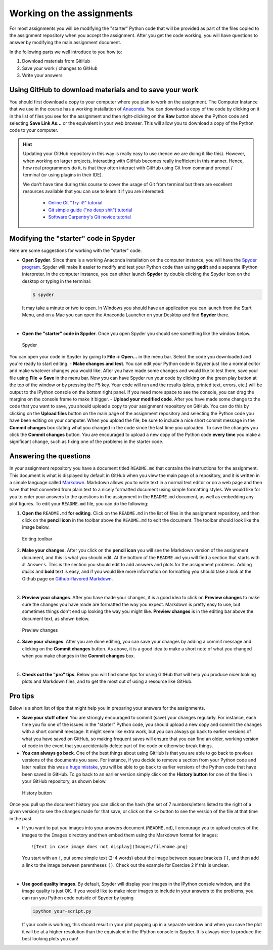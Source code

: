 Working on the assignments
==========================

For most assignments you will be modifying the "starter" Python code
that will be provided as part of the files copied to the assignment
repository when you accept the assignment. After you get the code
working, you will have questions to answer by modifying the main
assignment document.

In the following parts we well introduce to you how to:

1. Download materials from GitHub
2. Save your work / changes to GitHub
3. Write your answers

Using GitHub to download materials and to save your work
--------------------------------------------------------

You should first download a copy to your computer where you plan to work
on the assignment. The Computer Instance that we use in the course has a
working installation of `Anaconda <Anaconda.md>`__. You can download a
copy of the code by clicking on it in the list of files you see for the
assignment and then right-clicking on the **Raw** button above the
Python code and selecting **Save Link As...** or the equivalent in your
web browser. This will allow you to download a copy of the Python code
to your computer.

.. todo::

   Add more information here about how to download/commit files.

.. hint::

   Updating your GitHub repository in this way is really easy to use (hence we are doing it like this). However, when working on larger projects, interacting with GitHub becomes really
   inefficient in this manner. Hence, how real programmers do it, is that they often interact with GitHub using Git from command prompt / terminal (or using plugins in their IDE).

   We don't have time during this course to cover the usage of Git from terminal but there are excellent resources available that you can use to learn it if you are interested:

     - `Online Git "Try-it!" tutorial <https://try.github.io>`__
     - `Git simple guide ("no deep shit") tutorial <http://rogerdudler.github.io/git-guide/>`__
     - `Software Carpentry's Git novice tutorial <https://swcarpentry.github.io/git-novice>`__


Modifying the "starter" code in Spyder
--------------------------------------

Here are some suggestions for working with the "starter" code.

-  **Open Spyder**. Since there is a working Anaconda installation on
   the computer instance, you will have the `Spyder
   program <https://pythonhosted.org/spyder/>`__. Spyder will make it
   easier to modify and test your Python code than using **gedit** and a
   separate IPython interpreter. In the computer instance, you can
   either launch **Spyder** by double clicking the Spyder icon on the
   desktop or typing in the terminal:

   .. code:: bash

       $ spyder

   It may take a minute or two to open. In Windows you should have an
   application you can launch from the Start Menu, and on a Mac you can
   open the Anaconda Launcher on your Desktop and find **Spyder** there.

|

-  **Open the "starter" code in Spyder**. Once you open Spyder you
   should see something like the window below.

.. figure:: img/Spyder.png
   :alt: Spyder

   Spyder

You can open your code in Spyder by going to **File -> Open...** in the
menu bar. Select the code you downloaded and you're ready to start
editing. - **Make changes and test**. You can edit your Python code in
Spyder just like a normal editor and make whatever changes you would
like. After you have made some changes and would like to test them, save
your file using **File -> Save** in the menu bar. Now you can have
Spyder run your code by clicking on the green play button at the top of
the window or by pressing the F5 key. Your code will run and the results
(plots, printed text, errors, etc.) will be output to the IPython
console on the bottom right panel. If you need more space to see the
console, you can drag the margins on the console frame to make it
bigger. - **Upload your modified code**. After you have made some change
to the code that you want to save, you should upload a copy to your
assignment repository on GitHub. You can do this by clicking on the
**Upload files** button on the main page of the assignment repository
and selecting the Python code you have been editing on your computer.
When you upload the file, be sure to include a nice short commit message
in the **Commit changes** box stating what you changed in the code since
the last time you uploaded. To save the changes you click the **Commit
changes** button. You are encouraged to upload a new copy of the Python
code **every time** you make a significant change, such as fixing one of
the problems in the starter code.

Answering the questions
-----------------------

In your assignment repository you have a document titled ``README.md``
that contains the instructions for the assignment. This document is what
is displayed by default in GitHub when you view the main page of a
repository, and it is written in a simple language called
`Markdown <https://daringfireball.net/projects/markdown/>`__. Markdown
allows you to write text in a normal text editor or on a web page and
then have that text converted from plain text to a nicely formatted
document using simple formatting styles. We would like for you to enter
your answers to the questions in the assignment in the ``README.md``
document, as well as embedding any plot figures. To edit your
``README.md`` file, you can do the following:

1. **Open the** ``README.md`` **for editing**. Click on the ``README.md`` in
   the list of files in the assignment repository, and then click on the
   **pencil icon** in the toolbar above the ``README.md`` to edit the
   document. The toolbar should look like the image below.

.. figure:: img/Edit-README.png
   :alt: Editing toolbar

   Editing toolbar

2. **Make your changes**. After you click on the **pencil icon** you
   will see the Markdown version of the assignment document, and this is
   what you should edit. At the bottom of the ``README.md`` you will
   find a section that starts with ``# Answers``. This is the section
   you should edit to add answers and plots for the assignment problems.
   Adding *italics* and **bold** text is easy, and if you would like
   more information on formatting you should take a look at the Github
   page on `Github-flavored
   Markdown <https://help.github.com/articles/basic-writing-and-formatting-syntax/>`__.

|

3. **Preview your changes**. After you have made your changes, it is a
   good idea to click on **Preview changes** to make sure the changes
   you have made are formatted the way you expect. Markdown is pretty
   easy to use, but sometimes things don't end up looking the way you
   might like. **Preview changes** is in the editing bar above the
   document text, as shown below.

.. figure:: img/Preview-changes.png
   :alt: Preview changes

   Preview changes

4. **Save your changes**. After you are done editing, you can save your
   changes by adding a commit message and clicking on the **Commit
   changes** button. As above, it is a good idea to make a short note of
   what you changed when you make changes in the **Commit changes** box.

|

5. **Check out the "pro" tips**. Below you will find some tips for using
   GitHub that will help you produce nicer looking plots and Markdown
   files, and to get the most out of using a resource like GitHub.

Pro tips
--------

Below is a short list of tips that might help you in preparing your
answers for the assignments.

-  **Save your stuff often**! You are strongly encouraged to commit
   (save) your changes regularly. For instance, each time you fix one of
   the issues in the "starter" Python code, you should upload a new copy
   and commit the changes with a short commit message. It might seem
   like extra work, but you can always go back to earlier versions of
   what you have saved on GitHub, so making frequent saves will ensure
   that you can find an older, working version of code in the event that
   you accidentally delete part of the code or otherwise break things.

-  **You can always go back**. One of the best things about using GitHub
   is that you are able to go back to previous versions of the documents
   you save. For instance, if you decide to remove a section from your
   Python code and later realize this was `a huge
   mistake <https://youtu.be/46Kv4rBJi68>`__, you will be able to go
   back to earlier versions of the Python code that have been saved in
   GitHub. To go back to an earlier version simply click on the
   **History button** for one of the files in your GitHub repository, as
   shown below.

.. figure:: img/Edit-README.png
   :alt: History button

   History button

Once you pull up the document history you can click on
the hash (the set of 7 numbers/letters listed to the right of a given
version) to see the changes made for that save, or click on the ``<>``
button to see the version of the file at that time in the past.

-  If you want to put you images into your answers document
   (``README.md``), I encourage you to upload copies of the images to
   the ``Images`` directory and then embed them using the Markdown
   format for images:

   ::

       ![Text in case image does not display](Images/filename.png)

   You start with an ``!``, put some simple text (2-4 words) about the
   image between square brackets ``[]``, and then add a link to the
   image between parentheses ``()``. Check out the example for Exercise
   2 if this is unclear.

|

-  **Use good quality images**. By default, Spyder will display your
   images in the IPython console window, and the image quality is just
   OK. If you would like to make nicer images to include in your answers
   to the problems, you can run you Python code outside of Spyder by
   typing

   .. code:: bash

       ipython your-script.py

   If your code is working, this should result in your plot popping up
   in a separate window and when you save the plot it will be at a
   higher resolution than the equivalent in the IPython console in
   Spyder. It is always nice to produce the best looking plots you can!



